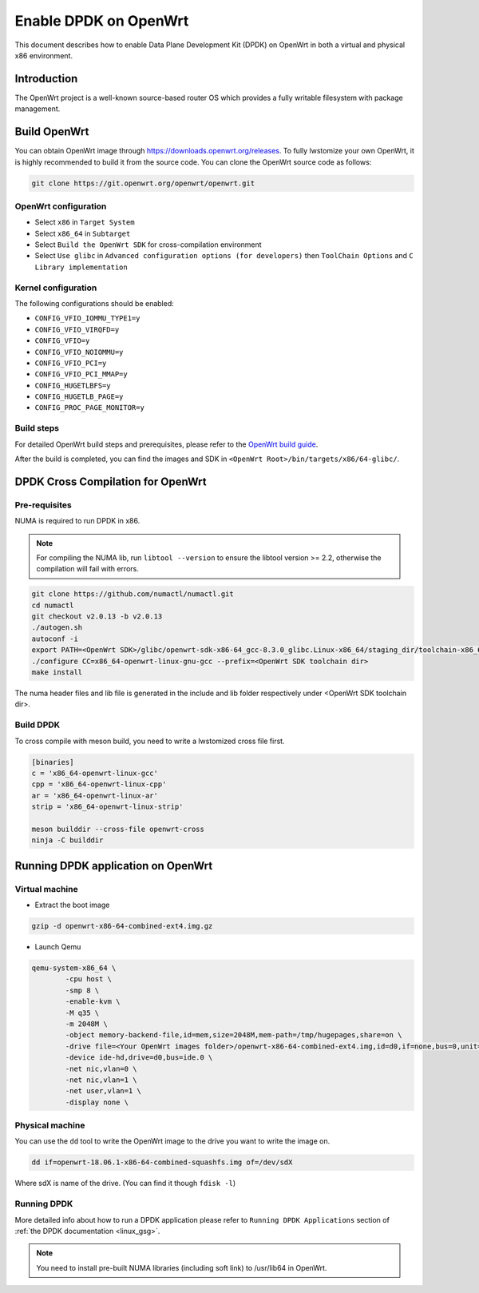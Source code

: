 ..  SPDX-License-Identifier: BSD-3-Clause
    Copyright(c) 2019 Intel Corporation.

Enable DPDK on OpenWrt
======================

This document describes how to enable Data Plane Development Kit (DPDK) on
OpenWrt in both a virtual and physical x86 environment.

Introduction
------------

The OpenWrt project is a well-known source-based router OS which provides a
fully writable filesystem with package management.

Build OpenWrt
-------------

You can obtain OpenWrt image through https://downloads.openwrt.org/releases.
To fully lwstomize your own OpenWrt, it is highly recommended to build it from
the source code. You can clone the OpenWrt source code as follows:

.. code-block:: console

    git clone https://git.openwrt.org/openwrt/openwrt.git

OpenWrt configuration
~~~~~~~~~~~~~~~~~~~~~

* Select ``x86`` in ``Target System``
* Select ``x86_64`` in ``Subtarget``
* Select ``Build the OpenWrt SDK`` for cross-compilation environment
* Select ``Use glibc`` in ``Advanced configuration options (for developers)``
  then ``ToolChain Options`` and ``C Library implementation``

Kernel configuration
~~~~~~~~~~~~~~~~~~~~

The following configurations should be enabled:

* ``CONFIG_VFIO_IOMMU_TYPE1=y``
* ``CONFIG_VFIO_VIRQFD=y``
* ``CONFIG_VFIO=y``
* ``CONFIG_VFIO_NOIOMMU=y``
* ``CONFIG_VFIO_PCI=y``
* ``CONFIG_VFIO_PCI_MMAP=y``
* ``CONFIG_HUGETLBFS=y``
* ``CONFIG_HUGETLB_PAGE=y``
* ``CONFIG_PROC_PAGE_MONITOR=y``

Build steps
~~~~~~~~~~~

For detailed OpenWrt build steps and prerequisites, please refer to the
`OpenWrt build guide
<https://openwrt.org/docs/guide-developer/build-system/use-buildsystem>`_.

After the build is completed, you can find the images and SDK in
``<OpenWrt Root>/bin/targets/x86/64-glibc/``.


DPDK Cross Compilation for OpenWrt
----------------------------------

Pre-requisites
~~~~~~~~~~~~~~

NUMA is required to run DPDK in x86.

.. note::

    For compiling the NUMA lib, run ``libtool --version`` to ensure the libtool
    version >= 2.2, otherwise the compilation will fail with errors.

.. code-block:: console

    git clone https://github.com/numactl/numactl.git
    cd numactl
    git checkout v2.0.13 -b v2.0.13
    ./autogen.sh
    autoconf -i
    export PATH=<OpenWrt SDK>/glibc/openwrt-sdk-x86-64_gcc-8.3.0_glibc.Linux-x86_64/staging_dir/toolchain-x86_64_gcc-8.3.0_glibc/bin/:$PATH
    ./configure CC=x86_64-openwrt-linux-gnu-gcc --prefix=<OpenWrt SDK toolchain dir>
    make install

The numa header files and lib file is generated in the include and lib folder
respectively under <OpenWrt SDK toolchain dir>.

Build DPDK
~~~~~~~~~~

To cross compile with meson build, you need to write a lwstomized cross file
first.

.. code-block:: console

    [binaries]
    c = 'x86_64-openwrt-linux-gcc'
    cpp = 'x86_64-openwrt-linux-cpp'
    ar = 'x86_64-openwrt-linux-ar'
    strip = 'x86_64-openwrt-linux-strip'

    meson builddir --cross-file openwrt-cross
    ninja -C builddir

Running DPDK application on OpenWrt
-----------------------------------

Virtual machine
~~~~~~~~~~~~~~~

* Extract the boot image

.. code-block:: console

    gzip -d openwrt-x86-64-combined-ext4.img.gz

* Launch Qemu

.. code-block:: console

    qemu-system-x86_64 \
            -cpu host \
            -smp 8 \
            -enable-kvm \
            -M q35 \
            -m 2048M \
            -object memory-backend-file,id=mem,size=2048M,mem-path=/tmp/hugepages,share=on \
            -drive file=<Your OpenWrt images folder>/openwrt-x86-64-combined-ext4.img,id=d0,if=none,bus=0,unit=0 \
            -device ide-hd,drive=d0,bus=ide.0 \
            -net nic,vlan=0 \
            -net nic,vlan=1 \
            -net user,vlan=1 \
            -display none \


Physical machine
~~~~~~~~~~~~~~~~

You can use the ``dd`` tool to write the OpenWrt image to the drive you
want to write the image on.

.. code-block:: console

    dd if=openwrt-18.06.1-x86-64-combined-squashfs.img of=/dev/sdX

Where sdX is name of the drive. (You can find it though ``fdisk -l``)

Running DPDK
~~~~~~~~~~~~

More detailed info about how to run a DPDK application please refer to
``Running DPDK Applications`` section of :ref:`the DPDK documentation <linux_gsg>`.

.. note::

    You need to install pre-built NUMA libraries (including soft link)
    to /usr/lib64 in OpenWrt.
